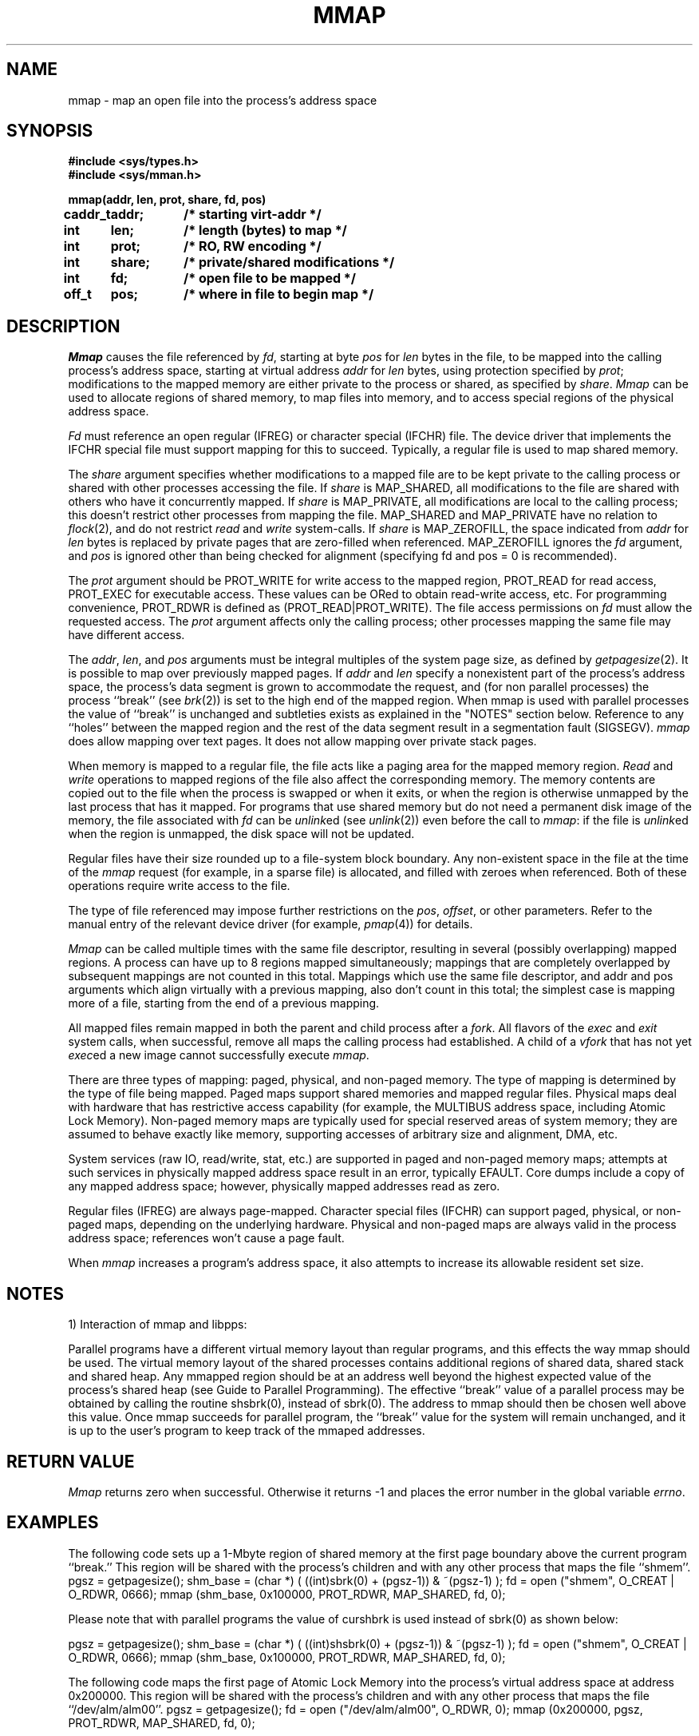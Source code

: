 .\" $Copyright: $
.\" Copyright (c) 1984, 1985, 1986, 1987, 1988, 1989, 1990, 1991
.\" Sequent Computer Systems, Inc.   All rights reserved.
.\"  
.\" This software is furnished under a license and may be used
.\" only in accordance with the terms of that license and with the
.\" inclusion of the above copyright notice.   This software may not
.\" be provided or otherwise made available to, or used by, any
.\" other person.  No title to or ownership of the software is
.\" hereby transferred.
...
.V= $Header: mmap.2 1.30 1991/08/07 19:33:51 $
.TH MMAP 2 "\*(V)" "DYNIX" "\*(O)"
.SH NAME
mmap \- map an open file into the process's address space
.SH SYNOPSIS
.nf
.ft 3
#include <sys/types.h>
#include <sys/mman.h>

.ta 0.8i 1.6i
mmap(addr, len, prot, share, fd, pos)
caddr_t	addr;	/* starting virt-addr */
int	len;	/* length (bytes) to map */
int	prot;	/* RO, RW encoding */
int	share;	/* private/shared modifications */
int	fd;	/* open file to be mapped */
off_t	pos;	/* where in file to begin map */
.ft 1
.fi
.SH DESCRIPTION
.I Mmap
causes the file referenced by
.IR fd ,
starting at byte
.I pos
for
.I len
bytes in the file,
to be mapped into the calling
process's address space, starting at virtual address
.I addr
for
.I len
bytes, using protection specified by
.IR prot ;
modifications to the mapped memory are either
private to the process or
shared, as specified by
.IR share .
.I Mmap
can be used
to allocate regions of shared memory,
to map files into memory,
and to access special regions of the physical address space.
.PP
.I Fd
must reference an open regular (IFREG) or character special
(IFCHR) file.
The device driver that implements the IFCHR special file
must support mapping for this to succeed.
Typically, a regular file is used to map shared memory.
.PP
The
.I share
argument specifies whether modifications to a mapped file
are to be kept private to the calling process or shared with
other processes accessing the file.
If
.I share
is MAP_SHARED,
all modifications to the file are shared with others
who have it concurrently mapped.
If
.I share
is MAP_PRIVATE, all modifications are local to the calling process;
this doesn't restrict other processes from mapping the file.
MAP_SHARED and MAP_PRIVATE have no relation
to
.IR flock (2),
and do not restrict
.I read
and
.I write
system-calls.
If
.I share
is MAP_ZEROFILL, the space indicated from
.I addr
for
.I len
bytes is replaced by
private pages that are zero-filled when referenced.
MAP_ZEROFILL ignores the
.I fd
argument, and
.I pos
is ignored other than being checked for alignment (specifying fd and pos = 0
is recommended).
.PP
The
.I prot
argument should be PROT_WRITE for write access to the mapped region,
PROT_READ for read access,
PROT_EXEC for executable access.
These values can be ORed to obtain read-write access, etc.
For programming convenience, PROT_RDWR is defined as (PROT_READ|PROT_WRITE).
The file access permissions on
.I fd
must allow the requested access.
The
.I prot
argument affects only the calling process;
other processes mapping the same file may have different access.
.PP
The
.IR addr ,
.IR len ,
and
.I pos
arguments must be integral multiples of the system page size,
as defined by
.IR getpagesize (2).
It is possible to map over previously mapped pages.
If
.I addr
and
.I len
specify a nonexistent part of the process's address space,
the process's data segment is grown to accommodate the request,
and (for non parallel processes) the process ``break'' (see
.IR brk (2))
is set to the high end of the mapped region. When mmap is used with parallel
processes the value of ``break'' is unchanged and subtleties exists as 
explained in the "NOTES" section below.
Reference to any ``holes'' between the mapped region and
the rest of the data segment result in
a segmentation fault (SIGSEGV).
.I mmap
does allow mapping over text pages.  It does not
allow mapping over private stack pages.
.PP
When memory is mapped to a regular file,
the file acts like a paging area for the mapped memory region.
.I Read
and
.I write
operations to mapped regions of the file also affect the corresponding memory.
The memory contents are copied out to the file when the process is swapped
or when it exits, or when the region is otherwise unmapped by the last process
that has it mapped.
For programs that use shared memory but do not need a permanent disk image
of the memory,
the file associated with
.I fd
can be
.IR unlink ed
(see
.IR unlink (2))
even before the call to
.IR mmap :
if the file is
.IR unlink ed
when the region is unmapped,
the disk space will not be updated.
.PP
Regular files have their size rounded up to a file-system block boundary.
Any non-existent space in the file at the time of the
.I mmap
request (for example, in a sparse file) is allocated,
and filled with zeroes when referenced.
Both of these operations require write access to the file.
.PP
The type of file referenced may impose further restrictions on the
.IR pos ,
.IR offset ,
or other parameters.
Refer to the manual entry of the relevant device driver (for example,
.IR pmap (4))
for details.
.PP
.I Mmap
can be called multiple times with the same file descriptor,
resulting in several (possibly overlapping) mapped regions.
A process can have up to 8 regions mapped simultaneously;
mappings that are completely overlapped by subsequent mappings
are not counted in this total.
Mappings which use the same file descriptor, and
addr and pos arguments which align virtually with a previous mapping,
also don't count in this total; the simplest case is mapping more of a
file, starting from the end of a previous mapping.
.PP
All mapped files remain mapped in both the parent and child process after a
.IR fork .
All flavors of the
.I exec
and
.I exit
system calls, when successful,
remove all maps the calling process had established.
A child of a
.I vfork
that has not
yet
.IR exec ed
a new image cannot successfully execute
.IR mmap .
.PP
There are three types of mapping:
paged, physical, and non-paged memory.
The type of mapping is determined by the type of file being mapped.
Paged maps support shared memories and mapped regular files.
Physical maps deal with hardware that has restrictive access capability
(for example, the MULTIBUS address space, including Atomic Lock Memory).
Non-paged memory maps are typically used
for special reserved areas of system memory;
they are assumed to behave exactly like memory,
supporting accesses of arbitrary size and alignment, DMA, etc.
.PP
System services (raw IO, read/write, stat, etc.)
are supported in paged and non-paged memory maps;
attempts at such services in physically mapped address space
result in an error, typically EFAULT.
Core dumps include a copy of any mapped address space;
however, physically mapped addresses read as zero.
.PP
Regular files (IFREG) are always page-mapped.
Character special files (IFCHR) can support
paged, physical, or non-paged maps,
depending on the underlying hardware.
Physical and non-paged maps are
always valid in the process address space;
references won't cause a page fault.
.PP
When \f2mmap\fP increases a program's address
space, it also attempts to increase its allowable resident set size.
.SH "NOTES"
1) Interaction of mmap and libpps:
.PP
Parallel programs have a different virtual memory layout than regular
programs, and this effects the way mmap should be used. 
The virtual memory layout of the shared processes contains additional
regions of shared data, shared stack and shared heap. Any
mmapped region should be at an address well beyond the highest expected
value of the process's shared heap (see Guide to Parallel Programming).
The effective ``break'' value of a parallel
process may be obtained by calling the routine shsbrk(0),
instead of sbrk(0). The address to mmap should then be chosen well above
this value. Once mmap succeeds for  parallel program, the ``break'' value
for the system will remain unchanged, and it is up to the user's program
to keep track of the mmaped addresses.
.SH "RETURN VALUE"
.I Mmap
returns zero when successful.
Otherwise it returns -1 and places the error number in the global variable
.IR errno .
.SH EXAMPLES
The following code sets up a 1-Mbyte region of shared memory
at the first page boundary above the current program ``break.''
This region will be shared with the process's children
and with any other process that maps the file ``shmem''.
.ne 4
.Ps
pgsz = getpagesize();
shm_base = (char *) ( ((int)sbrk(0) + (pgsz-1)) & ~(pgsz-1) );
fd = open ("shmem", O_CREAT | O_RDWR, 0666);
mmap (shm_base, 0x100000, PROT_RDWR, MAP_SHARED, fd, 0);

Please note that with parallel programs the value of curshbrk 
is used instead of sbrk(0) as shown below:

pgsz = getpagesize();
shm_base = (char *) ( ((int)shsbrk(0) + (pgsz-1)) & ~(pgsz-1) );
fd = open ("shmem", O_CREAT | O_RDWR, 0666);
mmap (shm_base, 0x100000, PROT_RDWR, MAP_SHARED, fd, 0);
.Pe
.PP
The following code maps the first page of Atomic Lock Memory
into the process's virtual address space at address 0x200000.
This region will be shared with the process's children
and with any other process that maps the file ``/dev/alm/alm00''.
.Ps
pgsz = getpagesize();
fd = open ("/dev/alm/alm00", O_RDWR, 0);
mmap (0x200000, pgsz, PROT_RDWR, MAP_SHARED, fd, 0);
.Pe
.SH ERRORS
.TP 15
[EINVAL]
.IR Addr ,
.IR pos ,
or
.I len
is not a multiple of the system page size.
.TP 15
[EINVAL]
.I Prot
did not specify at least one of PROT_WRITE or PROT_READ;
.I share
did not specify MAP_SHARED, MAP_PRIVATE, or MAP_ZEROFILL; or
.I share
specified MAP_ZEROFILL but
.I prot
did not contain PROT_RDWR.
.TP 15
[EINVAL]
.I Fd
does not represent a regular or character special file.
.TP 15
[EINVAL]
The process is the child of a
.IR vfork .
.TP 15
[EINVAL]
The area defined by the
.I addr
and
.I len
arguments overlaps stack pages of the process.
.TP 15
[ENODEV]
The device driver indicated by
.I fd
does not support mapping.
.TP 15
[ENOMEM]
There is no swap space for the page table of a mapped regular file,
or you are trying to create too large a process.
.TP 15
[EMFILE]
The system-defined per-process limit on the number of
.IR mmap ed
files (currently 8)
was exceeded.
.TP 15
[ENFILE]
The system-wide limit on the number of mapped regular files was exceeded.
This limit is defined by the variable
.I nmfile
in
.IR /sys/conf/param.c .
.TP 15
[EACCES]
.I Fd
does not allow the desired access (read or write),
or a write-only file descriptor was used.
.TP 15
[EACCES]
A privately mapped file may not have the mapping specify
that the file should be extended; a private mapping is only
used to provide a fixed view of the file at the time the
mapping was established.
.TP 15
[EACCES]
A mapped regular file must be extended to a file-system block boundary,
or the file must have space allocated,
and the file descriptor is read-only.
.TP 15
[ENOSPC]
A mapped regular file was sparse
and there was insufficient space in the file-system to satisfy the request.
.TP 15
[EFBIG]
The
.I pos
and
.I len
arguments would create too large a file.
.TP 15
[others]
Other error values may be returned by some device drivers when requested to map.
See the relevant driver manual entry for details.
.SH "SEE ALSO"
munmap(2), pmap(4), vm_ctl(2), fork(2),
exec(2), getpagesize(2),
.I "Guide to Parallel Programming"
.SH "BUGS"
A mapped file may not be truncated.
.PP
If a file is extended to a file-system block boundary,
its original size is lost.
.PP
Current restrictions on what parts of the address space can be
re-mapped should be lifted.
.SH NOTES
Due to a hardware restriction, PROT_WRITE implies PROT_READ also.
.PP
To minimize overhead,
mapped regions should be kept as close as possible to the low end
of process memory.
.PP
Address space holes under the process ``break''
read as zeroes in core files.
